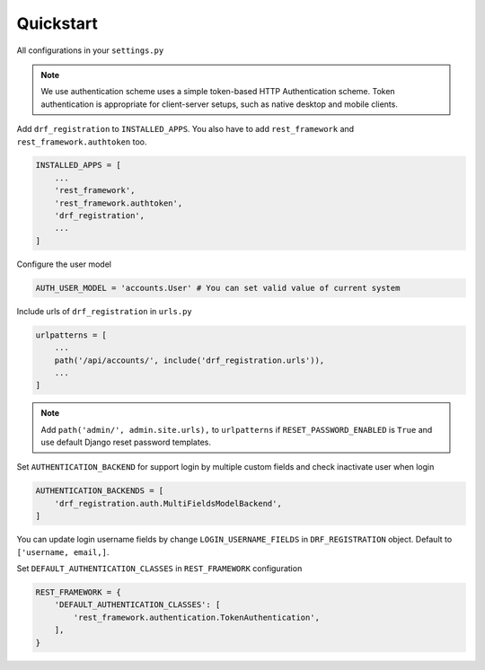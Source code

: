 .. _quickstart:

Quickstart
==========

All configurations in your ``settings.py``

.. note::
    We use authentication scheme uses a simple token-based HTTP Authentication scheme. Token authentication is appropriate for client-server setups, such as native desktop and mobile clients.


Add ``drf_registration`` to ``INSTALLED_APPS``. You also have to add ``rest_framework`` and ``rest_framework.authtoken`` too.

.. code:: python

    INSTALLED_APPS = [
        ...
        'rest_framework',
        'rest_framework.authtoken',
        'drf_registration',
        ...
    ]

Configure the user model

.. code:: python

    AUTH_USER_MODEL = 'accounts.User' # You can set valid value of current system

Include urls of ``drf_registration`` in ``urls.py``

.. code:: python

    urlpatterns = [
        ...
        path('/api/accounts/', include('drf_registration.urls')),
        ...
    ]

.. note::
    Add ``path('admin/', admin.site.urls),`` to ``urlpatterns`` if ``RESET_PASSWORD_ENABLED`` is ``True`` and use default Django reset password templates.


Set ``AUTHENTICATION_BACKEND`` for support login by multiple custom fields and check inactivate user when login

.. code:: python

    AUTHENTICATION_BACKENDS = [
        'drf_registration.auth.MultiFieldsModelBackend',
    ]

You can update login username fields by change ``LOGIN_USERNAME_FIELDS`` in ``DRF_REGISTRATION`` object. Default to ``['username, email,]``.

Set ``DEFAULT_AUTHENTICATION_CLASSES`` in ``REST_FRAMEWORK`` configuration

.. code:: python

    REST_FRAMEWORK = {
        'DEFAULT_AUTHENTICATION_CLASSES': [
            'rest_framework.authentication.TokenAuthentication',
        ],
    }
